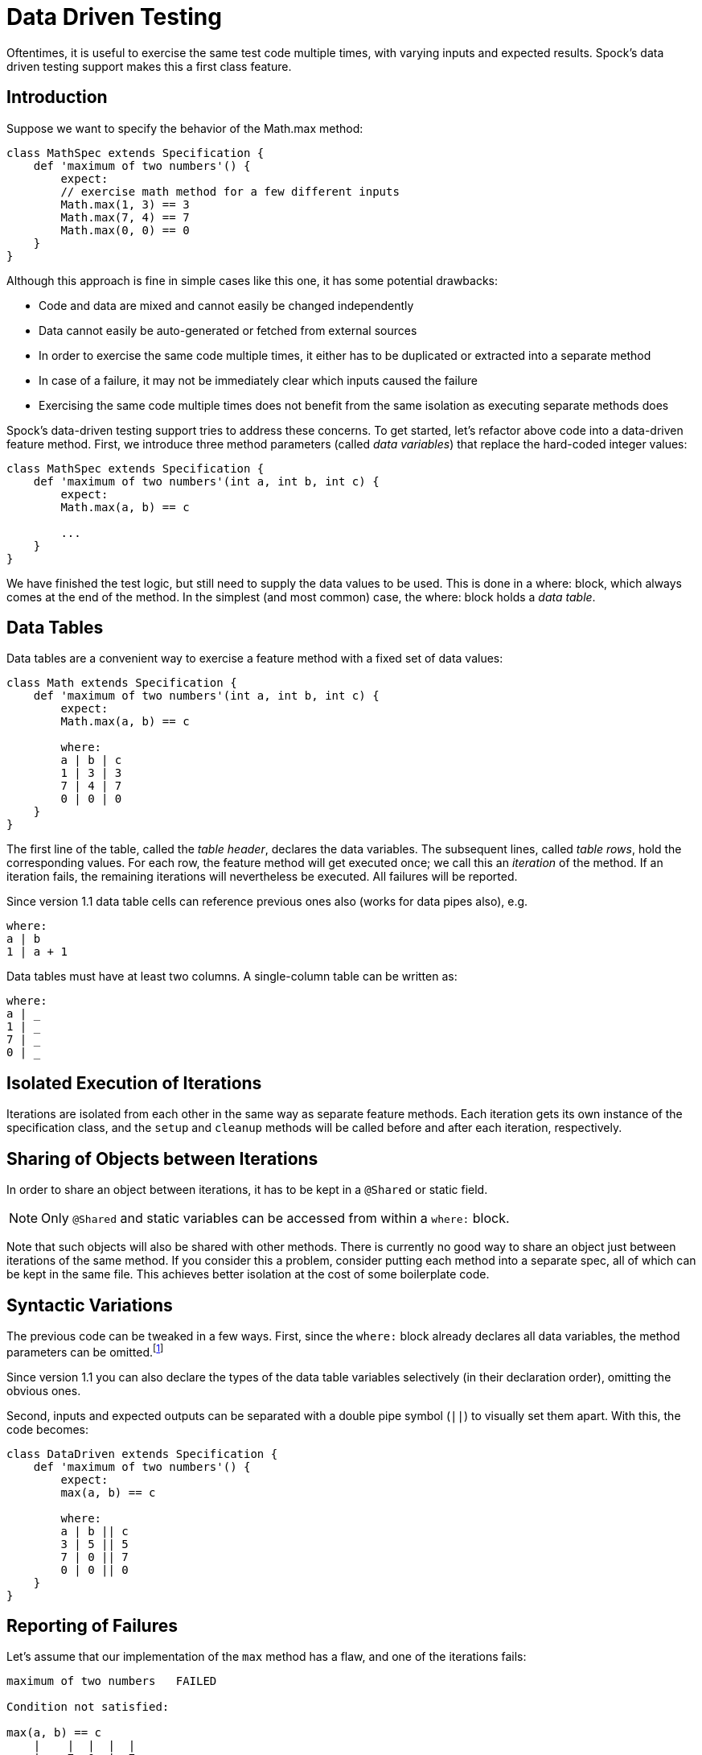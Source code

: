 = Data Driven Testing

Oftentimes, it is useful to exercise the same test code multiple times, with varying inputs and expected results.
Spock's data driven testing support makes this a first class feature.

== Introduction

Suppose we want to specify the behavior of the +Math.max+ method:

[source,groovy]
----
class MathSpec extends Specification {
    def 'maximum of two numbers'() {
        expect:
        // exercise math method for a few different inputs
        Math.max(1, 3) == 3
        Math.max(7, 4) == 7
        Math.max(0, 0) == 0
    }
}
----

Although this approach is fine in simple cases like this one, it has some potential drawbacks:

* Code and data are mixed and cannot easily be changed independently
* Data cannot easily be auto-generated or fetched from external sources
* In order to exercise the same code multiple times, it either has to be duplicated or extracted into a separate method
* In case of a failure, it may not be immediately clear which inputs caused the failure
* Exercising the same code multiple times does not benefit from the same isolation as executing separate methods does

Spock's data-driven testing support tries to address these concerns. To get started, let's refactor above code into a
data-driven feature method. First, we introduce three method parameters (called _data variables_) that replace the
hard-coded integer values:

[source,groovy]
----
class MathSpec extends Specification {
    def 'maximum of two numbers'(int a, int b, int c) {
        expect:
        Math.max(a, b) == c

        ...
    }
}
----

We have finished the test logic, but still need to supply the data values to be used. This is done in a +where:+ block,
which always comes at the end of the method. In the simplest (and most common) case, the +where:+ block holds a _data table_.

[[data-tables]]
== Data Tables

Data tables are a convenient way to exercise a feature method with a fixed set of data values:

[source,groovy]
----
class Math extends Specification {
    def 'maximum of two numbers'(int a, int b, int c) {
        expect:
        Math.max(a, b) == c

        where:
        a | b | c
        1 | 3 | 3
        7 | 4 | 7
        0 | 0 | 0
    }
}
----

The first line of the table, called the _table header_, declares the data variables. The subsequent lines, called
_table rows_, hold the corresponding values. For each row, the feature method will get executed once; we call this an
_iteration_ of the method. If an iteration fails, the remaining iterations will nevertheless be executed. All
failures will be reported.

Since version 1.1 data table cells can reference previous ones also (works for data pipes also), e.g.

[source,groovy]
----
where:
a | b
1 | a + 1
----

Data tables must have at least two columns. A single-column table can be written as:

[source,groovy]
----
where:
a | _
1 | _
7 | _
0 | _
----

== Isolated Execution of Iterations

Iterations are isolated from each other in the same way as separate feature methods. Each iteration gets its own instance
of the specification class, and the `setup` and `cleanup` methods will be called before and after each iteration,
respectively.

== Sharing of Objects between Iterations

In order to share an object between iterations, it has to be kept in a `@Shared` or static field.

NOTE: Only `@Shared` and static variables can be accessed from within a `where:` block.

Note that such objects will also be shared with other methods. There is currently no good way to share an object
just between iterations of the same method. If you consider this a problem, consider putting each method into a separate
spec, all of which can be kept in the same file. This achieves better isolation at the cost of some boilerplate code.

== Syntactic Variations

The previous code can be tweaked in a few ways. First, since the `where:` block already declares all data variables, the
method parameters can be omitted.footnote:[The idea behind allowing method parameters is to enable better IDE support.
However, recent versions of IntelliJ IDEA recognize data variables automatically, and often infer their types from the
values contained in the data table. They might still be needed if you want `@CompileStatic` or `@TypeChecked` support.]

Since version 1.1 you can also declare the types of the data table variables selectively (in their declaration order),
omitting the obvious ones.

Second, inputs and expected outputs can be separated with a double pipe symbol (`||`) to visually set them apart.
With this, the code becomes:

[source,groovy]
----
class DataDriven extends Specification {
    def 'maximum of two numbers'() {
        expect:
        max(a, b) == c

        where:
        a | b || c
        3 | 5 || 5
        7 | 0 || 7
        0 | 0 || 0
    }
}
----

== Reporting of Failures

Let's assume that our implementation of the `max` method has a flaw, and one of the iterations fails:

[source,groovy]
----
maximum of two numbers   FAILED

Condition not satisfied:

max(a, b) == c
    |    |  |  |  |
    |    7  0  |  7
    42         false
----

The obvious question is: Which iteration failed, and what are its data values? In our example, it isn't hard to figure
out that it's the second iteration that failed. At other times this can be more difficult or even impossible.
footnote:[For example, a feature method could use data variables in its `setup:` block, but not in any conditions.]
In any case, it would be nice if Spock made it loud and clear which iteration failed, rather than just reporting the
failure. This is the purpose of the `@Unroll` annotation.

== Method Unrolling

A method annotated with `@Unroll` will have its iterations reported independently:

[source,groovy]
----
@Unroll
def 'maximum of two numbers'() { ... }
----

.Why isn't `@Unroll` the default?
****
One reason why `@Unroll` isn't the default is that some execution environments (in particular IDEs) expect to be
told the number of test methods in advance, and have certain problems if the actual number varies. Another reason
is that `@Unroll` can drastically change the number of reported tests, which may not always be desirable.
****

Note that unrolling has no effect on how the method gets executed; it is only an alternation in reporting.
Depending on the execution environment, the output will look something like:

----
maximum of two numbers[0]   PASSED
maximum of two numbers[1]   FAILED

max(a, b) == c
    |    |  |  |  |
    |    7  0  |  7
    42         false

maximum of two numbers[2]   PASSED
----

This tells us that the second iteration (with index 1) failed. With a bit of effort, we can do even better:

[source,groovy]
----
@Unroll
def 'maximum of #a and #b is #c'() { ... }
----

This method name uses placeholders, denoted by a leading hash sign (`#`), to refer to data variables `a`, `b`,
and `c`. In the output, the placeholders will be replaced with concrete values:

----
maximum of 3 and 5 is 5   PASSED
maximum of 7 and 0 is 7   FAILED

max(a, b) == c
    |    |  |  |  |
    |    7  0  |  7
    42         false

maximum of 0 and 0 is 0   PASSED
----

Now we can tell at a glance that the `max` method failed for inputs `7` and `0`. See <<More on Unrolled Method Names>>
for further details on this topic.

The `@Unroll` annotation can also be placed on a spec. This has the same effect as placing it on each data-driven
feature method of the spec.

== Data Pipes

Data tables aren't the only way to supply values to data variables. In fact, a data table is just syntactic sugar for
one or more _data pipes_:

[source,groovy]
----
...
where:
a << [3, 7, 0]
b << [5, 0, 1]
c << [a+1, b+1, a+b]
----

A data pipe, indicated by the left-shift (`<<`) operator, connects a data variable to a _data provider_. The data
provider holds all values for the variable, one per iteration. Any object that Groovy knows how to iterate over can be
used as a data provider. This includes objects implementing the `Iterable` contract.
Data providers don't necessarily have to _be_ the data (as in the case of a `Collection`);
they can fetch data from external sources like text files, databases and spreadsheets, or generate data randomly.
Data providers are queried for their next value only when needed (before the next iteration).

== Multi-Variable Data Pipes

If a data provider returns multiple values per iteration (as an object that Groovy knows how to iterate over),
it can be connected to multiple data variables simultaneously. The syntax is somewhat similar to Groovy multi-assignment
but uses brackets instead of parentheses on the left-hand side:

[source,groovy]
----
@Shared sql = Sql.newInstance('jdbc:h2:mem:', 'org.h2.Driver')

def 'maximum of two numbers'() {
    ...
    where:
    [a, b, c] << sql.rows('select a, b, c from maxdata')
}
----

Data values that aren't of interest can be ignored with an underscore (`_`):

[source,groovy]
----
...
where:
[a, b, _, c] << sql.rows('select * from maxdata')
----

== Data Variable Assignment

A data variable can be directly assigned a value:

[source,groovy]
----
...
where:
a = 3
b = Math.random() * 100
c = (a > b) ? a : b
----

Assignments are re-evaluated for every iteration. As already shown above, the right-hand side of an assignment may refer
to other data variables:

[source,groovy]
----
...
where:
row << sql.rows('select * from maxdata')
// pick apart columns
a = row.a
b = row.b
c = row.c
----

== Combining Data Tables, Data Pipes, and Variable Assignments

Data tables, data pipes, and variable assignments can be combined as needed:

[source,groovy]
----
...
where:
a | _
3 | _
7 | _
0 | _

b << [5, 0, 0]

c = a > b ? a : b
----

== Number of Iterations

The number of iterations depends on how much data is available. Successive executions of the same method can
yield different numbers of iterations. If a data provider runs out of values sooner than its peers, an exception will occur.
Variable assignments don't affect the number of iterations. A `where:` block that only contains assignments yields
exactly one iteration.

== Closing of Data Providers

After all iterations have completed, the zero-argument `close` method is called on all data providers that have
such a method.

== More on Unrolled Method Names

An unrolled method name is similar to a Groovy `GString`, except for the following differences:

* Expressions are denoted with `#` instead of `$` footnote:[Groovy syntax does not allow dollar signs in method names.],
  and there is no equivalent for the `${...}` syntax.
* Expressions only support property access and zero-arg method calls.

Given a class `Person` with properties `name` and `age`, and a data variable `person` of type `Person`, the
following are valid method names:

[source,groovy]
----
def '#person is #person.age years old'() { ... } // property access
def '#person.name.toUpperCase()'() { ... } // zero-arg method call
----

Non-string values (like `#person` above) are converted to Strings according to Groovy semantics.

The following are invalid method names:

[source,groovy]
----
def "#person.name.split(' ')[1]" { ... } // cannot have method arguments
def '#person.age / 2' { ... } // cannot use operators
----

If necessary, additional data variables can be introduced to hold more complex expression:

[source,groovy]
----
def '#lastName'() {
    ...
    where:
    person << ...
    lastName = person.name.split(' ')[1]
}
----


